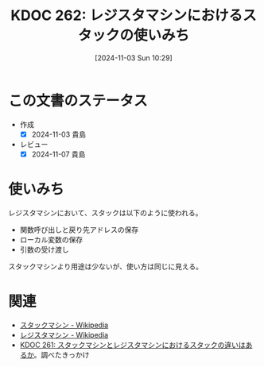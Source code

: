 :properties:
:ID: 20241103T102927
:mtime:    20241104011429
:ctime:    20241103102936
:end:
#+title:      KDOC 262: レジスタマシンにおけるスタックの使いみち
#+date:       [2024-11-03 Sun 10:29]
#+filetags:   :permanent:
#+identifier: 20241103T102927

* この文書のステータス
- 作成
  - [X] 2024-11-03 貴島
- レビュー
  - [X] 2024-11-07 貴島

* 使いみち
レジスタマシンにおいて、スタックは以下のように使われる。

- 関数呼び出しと戻り先アドレスの保存
- ローカル変数の保存
- 引数の受け渡し

スタックマシンより用途は少ないが、使い方は同じに見える。

* 関連
- [[https://ja.wikipedia.org/wiki/%E3%82%B9%E3%82%BF%E3%83%83%E3%82%AF%E3%83%9E%E3%82%B7%E3%83%B3][スタックマシン - Wikipedia]]
- [[https://ja.wikipedia.org/wiki/%E3%83%AC%E3%82%B8%E3%82%B9%E3%82%BF%E3%83%9E%E3%82%B7%E3%83%B3][レジスタマシン - Wikipedia]]
- [[id:20241103T093429][KDOC 261: スタックマシンとレジスタマシンにおけるスタックの違いはあるか]]。調べたきっかけ
